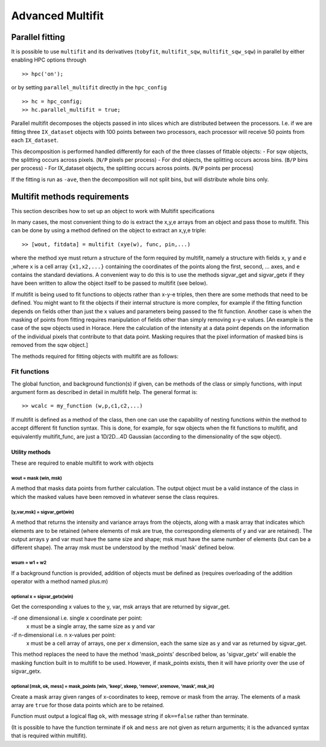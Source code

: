 #################
Advanced Multifit
#################

Parallel fitting
================

It is possible to use ``multifit`` and its derivatives (``tobyfit``, ``multifit_sqw``, ``multifit_sqw_sqw``) in parallel
by either enabling HPC options through

::

   >> hpc('on');

or by setting ``parallel_multifit`` directly in the ``hpc_config``

::

   >> hc = hpc_config;
   >> hc.parallel_multifit = true;

Parallel multifit decomposes the objects passed in into slices which are distributed between the processors. I.e. if we
are fitting three ``IX_dataset`` objects with 100 points between two processors, each processor will receive 50
points from each ``IX_dataset``.

This decomposition is performed handled differently for each of the three classes of fittable objects:
- For sqw objects, the splitting occurs across pixels. (``N/P`` pixels per process)
- For dnd objects, the splitting occurs across bins. (``B/P`` bins per process)
- For IX_dataset objects, the splitting occurs across points. (``N/P`` points per process)

If the fitting is run as ``-ave``, then the decomposition will not split bins, but will distribute whole bins only.

Multifit methods requirements
=============================
This section describes how to set up an object to work with Multifit specifications

In many cases, the most convenient thing to do is extract the x,y,e arrays from an object and pass those to
multifit. This can be done by using a method defined on the object to extract an x,y,e triple:

::

   >> [wout, fitdata] = multifit (xye(w), func, pin,...)

where the method xye must return a structure of the form required by multifit, namely a structure with fields ``x``,
``y`` and ``e`` ,where ``x`` is a cell array ``{x1,x2,...}`` containing the coordinates of the points along the first,
second, ...  axes, and ``e`` contains the standard deviations. A convenient way to do this is to use the methods
sigvar_get and sigvar_getx if they have been written to allow the object itself to be passed to multifit (see below).

If multifit is being used to fit functions to objects rather than x-y-e triples, then there are some methods that need
to be defined. You might want to fit the objects if their internal structure is more complex, for example if the fitting
function depends on fields other than just the x values and parameters being passed to the fit function. Another case is
when the masking of points from fitting requires manipulation of fields other than simply removing x-y-e values. [An
example is the case of the sqw objects used in Horace. Here the calculation of the intensity at a data point depends on
the information of the individual pixels that contribute to that data point. Masking requires that the pixel information
of masked bins is removed from the sqw object.]

The methods required for fitting objects with multifit are as follows:

Fit functions
*************

The global function, and background function(s) if given, can be methods of the class or simply functions, with input
argument form as described in detail in multifit help. The general format is:

::

        >> wcalc = my_function (w,p,c1,c2,...)

If multifit is defined as a method of the class, then one can use the capability of nesting functions within the method
to accept different fit function syntax. This is done, for example, for sqw objects when the fit functions to multifit,
and equivalently multifit_func, are just a 1D/2D...4D Gaussian (according to the dimensionality of the sqw object).


Utility methods
---------------

These are required to enable multifit to work with objects

wout = mask (win, msk)
~~~~~~~~~~~~~~~~~~~~~~

A method that masks data points from further calculation. The output object must be a valid instance of the class in
which the masked values have been removed in whatever sense the class requires.


[y,var,msk] = sigvar_get(win)
~~~~~~~~~~~~~~~~~~~~~~~~~~~~~

A method that returns the intensity and variance arrays from the objects, along with a mask array that indicates which
elements are to be retained (where elements of msk are true, the corresponding elements of y and var are retained). The
output arrays y and var must have the same size and shape; msk must have the same number of elements (but can be a
different shape). The array msk must be understood by the method 'mask' defined below.


wsum = w1 + w2
~~~~~~~~~~~~~~

If a background function is provided, addition of objects must be defined as (requires overloading of the addition
operator with a method named plus.m)



**optional** x = sigvar_getx(win)
~~~~~~~~~~~~~~~~~~~~~~~~~~~~~~~~~

Get the corresponding x values to the y, var, msk arrays that are returned by sigvar_get.

-if one dimensional i.e. single x coordinate per point:
      x must be a single array, the same size as y and var
-if n-dimensional i.e. n x-values per point:
      x must be a cell array of arrays, one per x dimension, each the same size as y and var as returned by sigvar_get.

This method replaces the need to have the method 'mask_points' described below, as 'sigvar_getx' will enable the masking
function built in to multifit to be used. However, if mask_points exists, then it will have priority over the use of
sigvar_getx.


**optional** [msk, ok, mess] = mask_points (win, 'keep', xkeep, 'remove', xremove, 'mask', msk_in)
~~~~~~~~~~~~~~~~~~~~~~~~~~~~~~~~~~~~~~~~~~~~~~~~~~~~~~~~~~~~~~~~~~~~~~~~~~~~~~~~~~~~~~~~~~~~~~~~~~

Create a mask array given ranges of x-coordinates to keep, remove or mask from the array. The elements of a mask array are
``true`` for those data points which are to be retained.

Function must output a logical flag ``ok``, with message string if ``ok==false`` rather than terminate.

(It is possible to have the function terminate if ``ok`` and ``mess`` are not given as return arguments; it is the
advanced syntax that is required within multifit).
